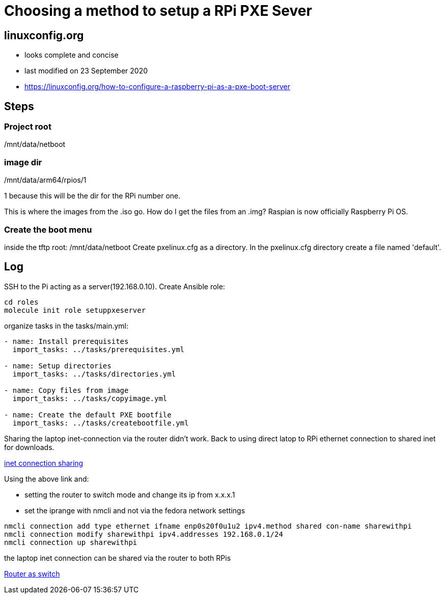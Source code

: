 = Choosing a method to setup a RPi PXE Sever

== linuxconfig.org

* looks complete and concise
* last modified on 23 September 2020
* https://linuxconfig.org/how-to-configure-a-raspberry-pi-as-a-pxe-boot-server

== Steps

=== Project root
/mnt/data/netboot

=== image dir
/mnt/data/arm64/rpios/1

1 because this will be the dir for the RPi number one.

This is where the images from the .iso go.
How do I get the files from an .img?
Raspian is now officially Raspberry Pi OS.

=== Create the boot menu

inside the tftp root:
/mnt/data/netboot
Create pxelinux.cfg as a directory.
In the pxelinux.cfg directory create a file named 'default'.

== Log

SSH to the Pi acting as a server(192.168.0.10).
Create Ansible role:
----
cd roles
molecule init role setuppxeserver
----

organize tasks in the tasks/main.yml:
----
- name: Install prerequisites
  import_tasks: ../tasks/prerequisites.yml

- name: Setup directories
  import_tasks: ../tasks/directories.yml

- name: Copy files from image
  import_tasks: ../tasks/copyimage.yml

- name: Create the default PXE bootfile
  import_tasks: ../tasks/createbootfile.yml
----

Sharing the laptop inet-connection via the router didn't work.
Back to using direct latop to RPi ethernet connection to shared inet for downloads.

https://fedoramagazine.org/internet-connection-sharing-networkmanager/[inet connection sharing]

Using the above link and:

- setting the router to switch mode and change its ip from x.x.x.1
- set the iprange with nmcli and not via the fedora network settings
----
nmcli connection add type ethernet ifname enp0s20f0u1u2 ipv4.method shared con-name sharewithpi
nmcli connection modify sharewithpi ipv4.addresses 192.168.0.1/24
nmcli connection up sharewithpi
----
the laptop inet connection can be shared via the router to both RPis

https://www.howtogeek.com/174419/how-to-reuse-your-old-wi-fi-router-as-a-network-switch/[Router as switch]
